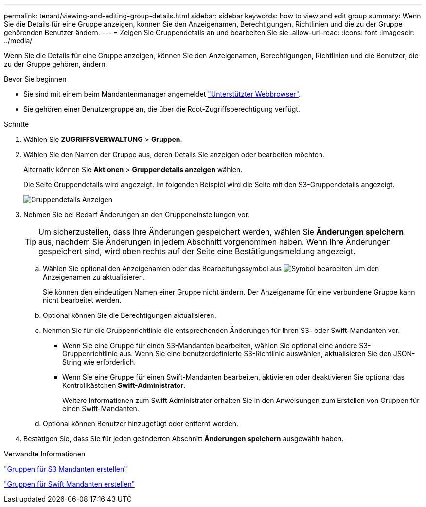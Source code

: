 ---
permalink: tenant/viewing-and-editing-group-details.html 
sidebar: sidebar 
keywords: how to view and edit group 
summary: Wenn Sie die Details für eine Gruppe anzeigen, können Sie den Anzeigenamen, Berechtigungen, Richtlinien und die zu der Gruppe gehörenden Benutzer ändern. 
---
= Zeigen Sie Gruppendetails an und bearbeiten Sie sie
:allow-uri-read: 
:icons: font
:imagesdir: ../media/


[role="lead"]
Wenn Sie die Details für eine Gruppe anzeigen, können Sie den Anzeigenamen, Berechtigungen, Richtlinien und die Benutzer, die zu der Gruppe gehören, ändern.

.Bevor Sie beginnen
* Sie sind mit einem beim Mandantenmanager angemeldet link:../admin/web-browser-requirements.html["Unterstützter Webbrowser"].
* Sie gehören einer Benutzergruppe an, die über die Root-Zugriffsberechtigung verfügt.


.Schritte
. Wählen Sie *ZUGRIFFSVERWALTUNG* > *Gruppen*.
. Wählen Sie den Namen der Gruppe aus, deren Details Sie anzeigen oder bearbeiten möchten.
+
Alternativ können Sie *Aktionen* > *Gruppendetails anzeigen* wählen.

+
Die Seite Gruppendetails wird angezeigt. Im folgenden Beispiel wird die Seite mit den S3-Gruppendetails angezeigt.

+
image::../media/tenant_group_details.png[Gruppendetails Anzeigen]

. Nehmen Sie bei Bedarf Änderungen an den Gruppeneinstellungen vor.
+

TIP: Um sicherzustellen, dass Ihre Änderungen gespeichert werden, wählen Sie *Änderungen speichern* aus, nachdem Sie Änderungen in jedem Abschnitt vorgenommen haben. Wenn Ihre Änderungen gespeichert sind, wird oben rechts auf der Seite eine Bestätigungsmeldung angezeigt.

+
.. Wählen Sie optional den Anzeigenamen oder das Bearbeitungssymbol aus image:../media/icon_edit_tm.png["Symbol bearbeiten"] Um den Anzeigenamen zu aktualisieren.
+
Sie können den eindeutigen Namen einer Gruppe nicht ändern. Der Anzeigename für eine verbundene Gruppe kann nicht bearbeitet werden.

.. Optional können Sie die Berechtigungen aktualisieren.
.. Nehmen Sie für die Gruppenrichtlinie die entsprechenden Änderungen für Ihren S3- oder Swift-Mandanten vor.
+
*** Wenn Sie eine Gruppe für einen S3-Mandanten bearbeiten, wählen Sie optional eine andere S3-Gruppenrichtlinie aus. Wenn Sie eine benutzerdefinierte S3-Richtlinie auswählen, aktualisieren Sie den JSON-String wie erforderlich.
*** Wenn Sie eine Gruppe für einen Swift-Mandanten bearbeiten, aktivieren oder deaktivieren Sie optional das Kontrollkästchen *Swift-Administrator*.
+
Weitere Informationen zum Swift Administrator erhalten Sie in den Anweisungen zum Erstellen von Gruppen für einen Swift-Mandanten.



.. Optional können Benutzer hinzugefügt oder entfernt werden.


. Bestätigen Sie, dass Sie für jeden geänderten Abschnitt *Änderungen speichern* ausgewählt haben.


.Verwandte Informationen
link:creating-groups-for-s3-tenant.html["Gruppen für S3 Mandanten erstellen"]

link:creating-groups-for-swift-tenant.html["Gruppen für Swift Mandanten erstellen"]
